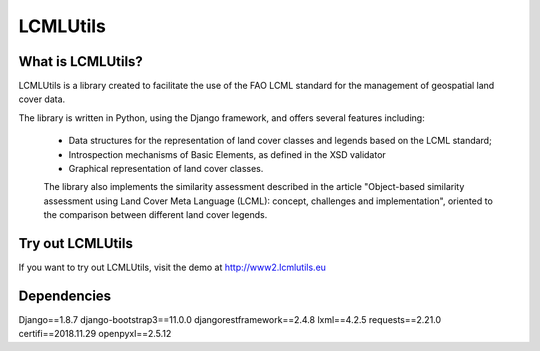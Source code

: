 =========
LCMLUtils
=========

^^^^^^^^^^^^^^^^^^
What is LCMLUtils?
^^^^^^^^^^^^^^^^^^

LCMLUtils  is a library created to facilitate the use of the FAO LCML standard for the management of geospatial land cover data. 

The library is written in Python, using the Django framework, and offers several features including:

  - Data structures for the representation of land cover classes and legends based on the LCML standard;
  - Introspection mechanisms of Basic Elements, as defined in the XSD validator
  - Graphical representation of land cover classes.

  The library also implements the similarity assessment described in the article "Object-based similarity assessment using Land Cover Meta Language (LCML): concept, challenges and implementation", oriented to the comparison between different land cover legends.

^^^^^^^^^^^^^^^^^  
Try out LCMLUtils
^^^^^^^^^^^^^^^^^

If you want to try out LCMLUtils, visit the demo at http://www2.lcmlutils.eu

^^^^^^^^^^^^
Dependencies
^^^^^^^^^^^^
Django==1.8.7
django-bootstrap3==11.0.0
djangorestframework==2.4.8
lxml==4.2.5
requests==2.21.0
certifi==2018.11.29
openpyxl==2.5.12




